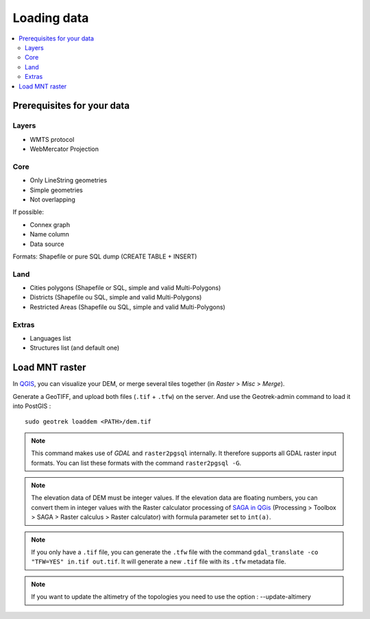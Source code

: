 .. _loading-data-section:

============
Loading data
============

.. contents::
   :local:
   :depth: 2

Prerequisites for your data
---------------------------

Layers
~~~~~~

* WMTS protocol
* WebMercator Projection

Core
~~~~

* Only LineString geometries
* Simple geometries
* Not overlapping

If possible:

* Connex graph
* Name column
* Data source

Formats: Shapefile or pure SQL dump (CREATE TABLE + INSERT)


Land
~~~~

* Cities polygons (Shapefile or SQL, simple and valid Multi-Polygons)
* Districts (Shapefile ou SQL, simple and valid Multi-Polygons)
* Restricted Areas (Shapefile ou SQL, simple and valid Multi-Polygons)

Extras
~~~~~~

* Languages list
* Structures list (and default one)


Load MNT raster
---------------

In `QGIS <http://docs.qgis.org/latest/en/docs/training_manual/processing/cutting_merging.html>`_,
you can visualize your DEM, or merge several tiles together (in *Raster* > *Misc* > *Merge*).

Generate a GeoTIFF, and upload both files (``.tif`` + ``.tfw``) on the server.
And use the Geotrek-admin command to load it into PostGIS :

::

    sudo geotrek loaddem <PATH>/dem.tif


.. note ::

    This command makes use of *GDAL* and ``raster2pgsql`` internally. It
    therefore supports all GDAL raster input formats. You can list these formats
    with the command ``raster2pgsql -G``.

.. note ::
    
    The elevation data of DEM must be integer values. If the elevation data are floating
    numbers, you can convert them in integer values with the Raster calculator processing
    of `SAGA in QGis <https://docs.qgis.org/3.28/en/docs/user_manual/processing/3rdParty.html#saga>`_
    (Processing > Toolbox > SAGA > Raster calculus > Raster calculator) with formula parameter set to ``int(a)``.

.. note ::

    If you only have a ``.tif`` file, you can generate the ``.tfw`` file with the command ``gdal_translate -co "TFW=YES" in.tif out.tif``. 
    It will generate a new ``.tif`` file with its ``.tfw`` metadata file.

.. note ::

   If you want to  update the altimetry of the topologies you need to use the option : --update-altimery
